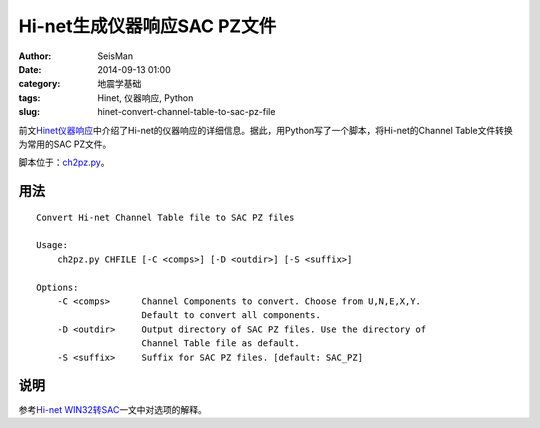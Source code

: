 Hi-net生成仪器响应SAC PZ文件
#############################

:author: SeisMan
:date: 2014-09-13 01:00
:category: 地震学基础
:tags: Hinet, 仪器响应, Python
:slug: hinet-convert-channel-table-to-sac-pz-file

前文\ `Hinet仪器响应 <{filename}/SeisBasic/2014-09-06_hinet-instrumental-response.rst>`_\ 中介绍了Hi-net的仪器响应的详细信息。据此，用Python写了一个脚本，将Hi-net的Channel Table文件转换为常用的SAC PZ文件。

脚本位于：\ `ch2pz.py <https://github.com/seisman/HinetScripts/blob/master/ch2pz.py>`_\ 。

用法
=====

::

    Convert Hi-net Channel Table file to SAC PZ files

    Usage:
        ch2pz.py CHFILE [-C <comps>] [-D <outdir>] [-S <suffix>]

    Options:
        -C <comps>      Channel Components to convert. Choose from U,N,E,X,Y.
                        Default to convert all components.
        -D <outdir>     Output directory of SAC PZ files. Use the directory of
                        Channel Table file as default.
        -S <suffix>     Suffix for SAC PZ files. [default: SAC_PZ]

说明
=====

参考\ `Hi-net WIN32转SAC <{filename}/SeisBasic/2014-09-12_hinet-convert-win32-files-to-sac.rst>`_\ 一文中对选项的解释。
